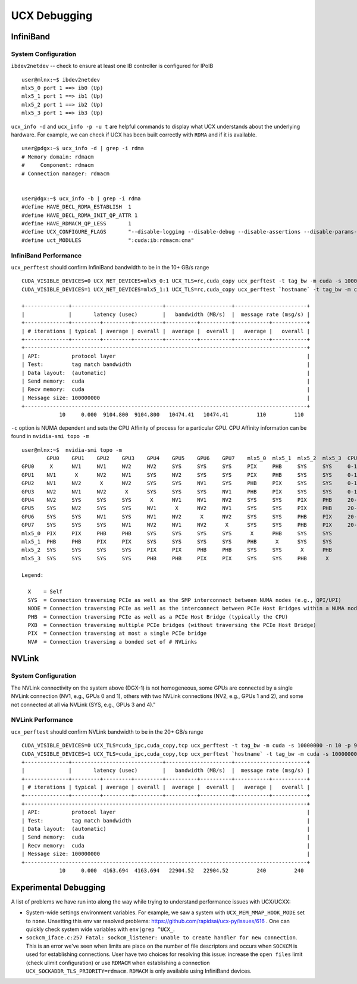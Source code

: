 UCX Debugging
=============

InfiniBand
----------

System Configuration
~~~~~~~~~~~~~~~~~~~~


``ibdev2netdev`` -- check to ensure at least one IB controller is configured for IPoIB

::

    user@mlnx:~$ ibdev2netdev
    mlx5_0 port 1 ==> ib0 (Up)
    mlx5_1 port 1 ==> ib1 (Up)
    mlx5_2 port 1 ==> ib2 (Up)
    mlx5_3 port 1 ==> ib3 (Up)

``ucx_info -d`` and ``ucx_info -p -u t`` are helpful commands to display what UCX understands about the underlying hardware.
For example, we can check if UCX has been built correctly with ``RDMA`` and if it is available.

::

    user@pdgx:~$ ucx_info -d | grep -i rdma
    # Memory domain: rdmacm
    #     Component: rdmacm
    # Connection manager: rdmacm


    user@dgx:~$ ucx_info -b | grep -i rdma
    #define HAVE_DECL_RDMA_ESTABLISH  1
    #define HAVE_DECL_RDMA_INIT_QP_ATTR 1
    #define HAVE_RDMACM_QP_LESS       1
    #define UCX_CONFIGURE_FLAGS       "--disable-logging --disable-debug --disable-assertions --disable-params-check --prefix=/gpfs/fs1/user/miniforge/envs/ucx-dev --with-sysroot --enable-cma --enable-mt --with-gnu-ld --with-rdmacm --with-verbs --with-cuda=/gpfs/fs1/SHARE/Utils/CUDA/10.2.89.0_440.33.01"
    #define uct_MODULES               ":cuda:ib:rdmacm:cma"


InfiniBand Performance
~~~~~~~~~~~~~~~~~~~~~~

``ucx_perftest`` should confirm InfiniBand bandwidth to be in the 10+ GB/s range

::

    CUDA_VISIBLE_DEVICES=0 UCX_NET_DEVICES=mlx5_0:1 UCX_TLS=rc,cuda_copy ucx_perftest -t tag_bw -m cuda -s 10000000 -n 10 -p 9999 & \
    CUDA_VISIBLE_DEVICES=1 UCX_NET_DEVICES=mlx5_1:1 UCX_TLS=rc,cuda_copy ucx_perftest `hostname` -t tag_bw -m cuda -s 100000000 -n 10 -p 9999

    +--------------+-----------------------------+---------------------+-----------------------+
    |              |       latency (usec)        |   bandwidth (MB/s)  |  message rate (msg/s) |
    +--------------+---------+---------+---------+----------+----------+-----------+-----------+
    | # iterations | typical | average | overall |  average |  overall |   average |   overall |
    +--------------+---------+---------+---------+----------+----------+-----------+-----------+
    +------------------------------------------------------------------------------------------+
    | API:          protocol layer                                                             |
    | Test:         tag match bandwidth                                                        |
    | Data layout:  (automatic)                                                                |
    | Send memory:  cuda                                                                       |
    | Recv memory:  cuda                                                                       |
    | Message size: 100000000                                                                  |
    +------------------------------------------------------------------------------------------+
                10     0.000  9104.800  9104.800   10474.41   10474.41         110         110


``-c`` option is NUMA dependent and sets the CPU Affinity of process for a particular GPU.  CPU Affinity information can be found in ``nvidia-smi topo -m``
::

    user@mlnx:~$  nvidia-smi topo -m
            GPU0    GPU1    GPU2    GPU3    GPU4    GPU5    GPU6    GPU7    mlx5_0  mlx5_1  mlx5_2  mlx5_3  CPU Affinity
    GPU0     X      NV1     NV1     NV2     NV2     SYS     SYS     SYS     PIX     PHB     SYS     SYS     0-19,40-59
    GPU1    NV1      X      NV2     NV1     SYS     NV2     SYS     SYS     PIX     PHB     SYS     SYS     0-19,40-59
    GPU2    NV1     NV2      X      NV2     SYS     SYS     NV1     SYS     PHB     PIX     SYS     SYS     0-19,40-59
    GPU3    NV2     NV1     NV2      X      SYS     SYS     SYS     NV1     PHB     PIX     SYS     SYS     0-19,40-59
    GPU4    NV2     SYS     SYS     SYS      X      NV1     NV1     NV2     SYS     SYS     PIX     PHB     20-39,60-79
    GPU5    SYS     NV2     SYS     SYS     NV1      X      NV2     NV1     SYS     SYS     PIX     PHB     20-39,60-79
    GPU6    SYS     SYS     NV1     SYS     NV1     NV2      X      NV2     SYS     SYS     PHB     PIX     20-39,60-79
    GPU7    SYS     SYS     SYS     NV1     NV2     NV1     NV2      X      SYS     SYS     PHB     PIX     20-39,60-79
    mlx5_0  PIX     PIX     PHB     PHB     SYS     SYS     SYS     SYS      X      PHB     SYS     SYS
    mlx5_1  PHB     PHB     PIX     PIX     SYS     SYS     SYS     SYS     PHB      X      SYS     SYS
    mlx5_2  SYS     SYS     SYS     SYS     PIX     PIX     PHB     PHB     SYS     SYS      X      PHB
    mlx5_3  SYS     SYS     SYS     SYS     PHB     PHB     PIX     PIX     SYS     SYS     PHB      X

    Legend:

      X    = Self
      SYS  = Connection traversing PCIe as well as the SMP interconnect between NUMA nodes (e.g., QPI/UPI)
      NODE = Connection traversing PCIe as well as the interconnect between PCIe Host Bridges within a NUMA node
      PHB  = Connection traversing PCIe as well as a PCIe Host Bridge (typically the CPU)
      PXB  = Connection traversing multiple PCIe bridges (without traversing the PCIe Host Bridge)
      PIX  = Connection traversing at most a single PCIe bridge
      NV#  = Connection traversing a bonded set of # NVLinks

NVLink
------

System Configuration
~~~~~~~~~~~~~~~~~~~~


The NVLink connectivity on the system above (DGX-1) is not homogeneous,
some GPUs are connected by a single NVLink connection (NV1, e.g., GPUs 0 and
1), others with two NVLink connections (NV2, e.g., GPUs 1 and 2), and some not
connected at all via NVLink (SYS, e.g., GPUs 3 and 4)."

NVLink Performance
~~~~~~~~~~~~~~~~~~

``ucx_perftest`` should confirm NVLink bandwidth to be in the 20+ GB/s range

::

    CUDA_VISIBLE_DEVICES=0 UCX_TLS=cuda_ipc,cuda_copy,tcp ucx_perftest -t tag_bw -m cuda -s 10000000 -n 10 -p 9999 -c 0 & \
    CUDA_VISIBLE_DEVICES=1 UCX_TLS=cuda_ipc,cuda_copy,tcp ucx_perftest `hostname` -t tag_bw -m cuda -s 100000000 -n 10 -p 9999 -c 1
    +--------------+-----------------------------+---------------------+-----------------------+
    |              |       latency (usec)        |   bandwidth (MB/s)  |  message rate (msg/s) |
    +--------------+---------+---------+---------+----------+----------+-----------+-----------+
    | # iterations | typical | average | overall |  average |  overall |   average |   overall |
    +--------------+---------+---------+---------+----------+----------+-----------+-----------+
    +------------------------------------------------------------------------------------------+
    | API:          protocol layer                                                             |
    | Test:         tag match bandwidth                                                        |
    | Data layout:  (automatic)                                                                |
    | Send memory:  cuda                                                                       |
    | Recv memory:  cuda                                                                       |
    | Message size: 100000000                                                                  |
    +------------------------------------------------------------------------------------------+
                10     0.000  4163.694  4163.694   22904.52   22904.52         240         240


Experimental Debugging
----------------------

A list of problems we have run into along the way while trying to understand performance issues with UCX/UCXX:

- System-wide settings environment variables. For example, we saw a system with ``UCX_MEM_MMAP_HOOK_MODE`` set to ``none``.  Unsetting this env var resolved problems: https://github.com/rapidsai/ucx-py/issues/616 .  One can quickly check system wide variables with ``env|grep ^UCX_``.


- ``sockcm_iface.c:257 Fatal: sockcm_listener: unable to create handler for new connection``.  This is an
  error we've seen when limits are place on the number of file descriptors and occurs when ``SOCKCM`` is
  used for establishing connections.  User have two choices for resolving this issue: increase the
  ``open files`` limit (check ulimit configuration) or use ``RDMACM`` when establishing a connection
  ``UCX_SOCKADDR_TLS_PRIORITY=rdmacm``.  ``RDMACM`` is only available using InfiniBand devices.
